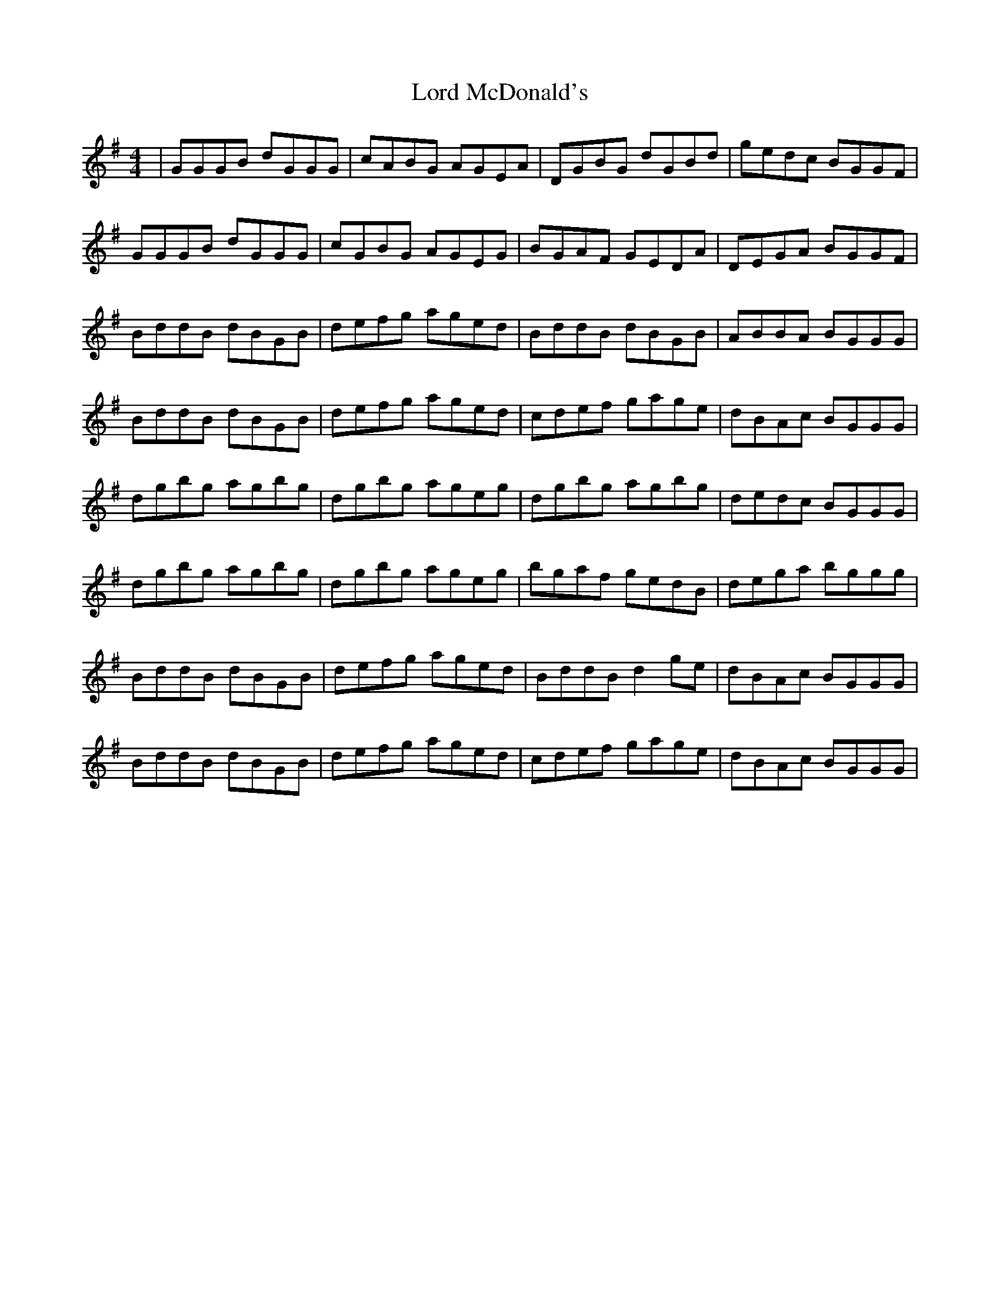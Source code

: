 X: 24216
T: Lord McDonald's
R: reel
M: 4/4
K: Gmajor
|GGGB dGGG|cABG AGEA|DGBG dGBd|gedc BGGF|
GGGB dGGG|cGBG AGEG|BGAF GEDA|DEGA BGGF|
BddB dBGB|defg aged|BddB dBGB|ABBA BGGG|
BddB dBGB|defg aged|cdef gage|dBAc BGGG|
dgbg agbg|dgbg ageg|dgbg agbg|dedc BGGG|
dgbg agbg|dgbg ageg|bgaf gedB|dega bggg|
BddB dBGB|defg aged|BddB d2ge|dBAc BGGG|
BddB dBGB|defg aged|cdef gage|dBAc BGGG|


